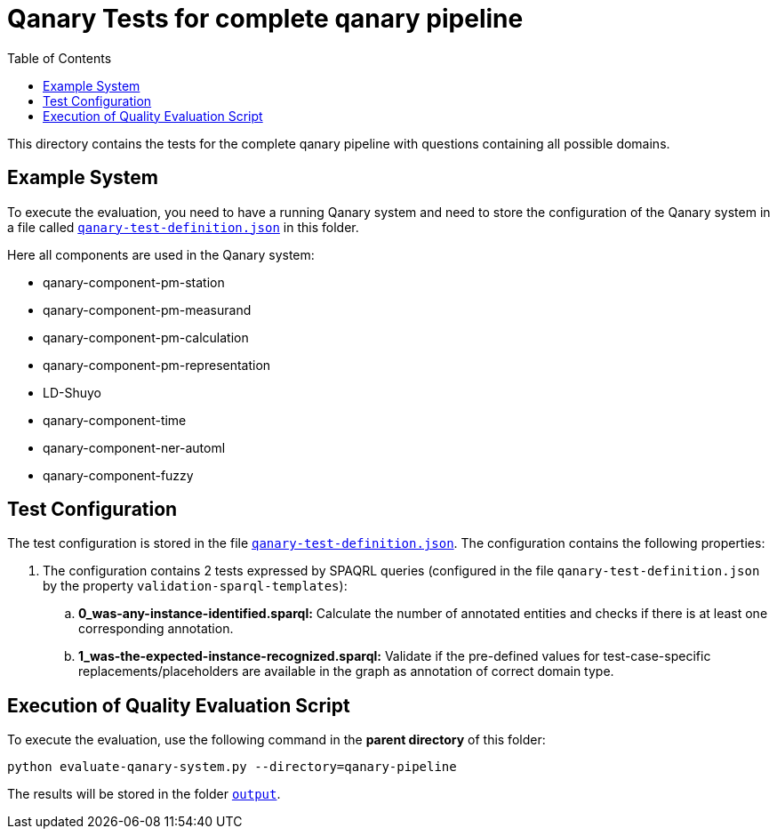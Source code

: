 = Qanary Tests for complete qanary pipeline
:toc:

This directory contains the tests for the complete qanary pipeline with questions containing all possible domains.

== Example System

To execute the evaluation, you need to have a running Qanary system and need to store the configuration of the Qanary system in a file called link:qanary-test-definition.json[`qanary-test-definition.json`] in this folder. 

Here all components are used in the Qanary system:

- qanary-component-pm-station
- qanary-component-pm-measurand
- qanary-component-pm-calculation
- qanary-component-pm-representation
- LD-Shuyo
- qanary-component-time
- qanary-component-ner-automl
- qanary-component-fuzzy

== Test Configuration

The test configuration is stored in the file link:qanary-test-definition.json[`qanary-test-definition.json`]. 
The configuration contains the following properties:

. The configuration contains 2 tests expressed by SPAQRL queries (configured in the file `qanary-test-definition.json` by the property `validation-sparql-templates`):

.. *0_was-any-instance-identified.sparql:* Calculate the number of annotated entities and checks if there is at least one corresponding annotation.
.. *1_was-the-expected-instance-recognized.sparql:* Validate if the pre-defined values for test-case-specific replacements/placeholders are available in the graph as annotation of correct domain type.

== Execution of Quality Evaluation Script

To execute the evaluation, use the following command in the *parent directory* of this folder:

[,shell]
----
python evaluate-qanary-system.py --directory=qanary-pipeline
----

The results will be stored in the folder link:./output[`output`].